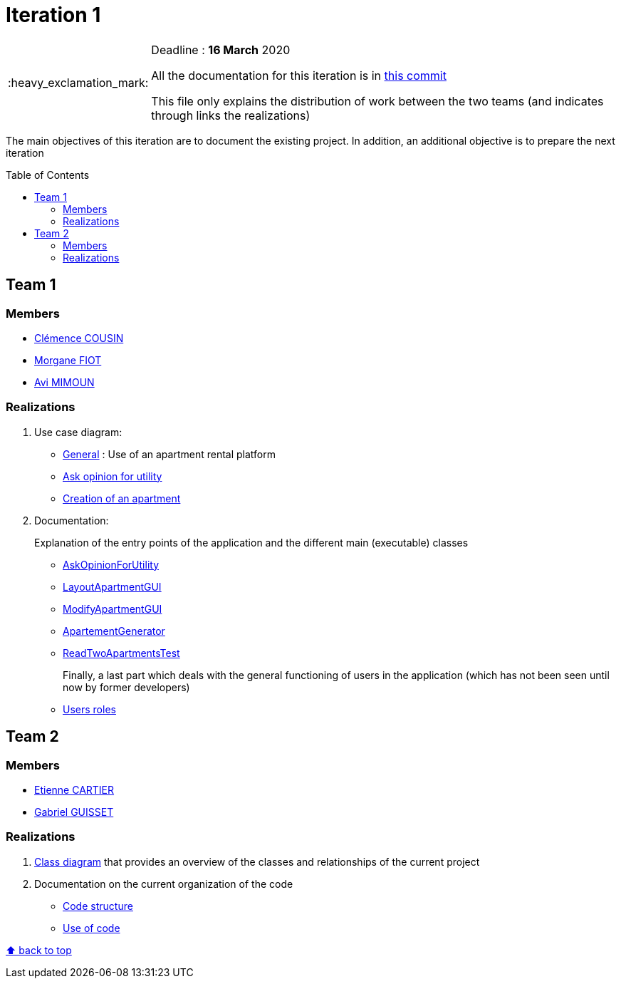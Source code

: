 :tip-caption: :bulb:
:note-caption: :information_source:
:important-caption: :heavy_exclamation_mark:
:caution-caption: :fire:
:warning-caption: :warning:     
:imagesdir: img/
:toc:
:toc-placement!:

= Iteration 1

[IMPORTANT]
====

Deadline : **16 March** 2020

All the documentation for this iteration is in link:https://github.com/av1m/Apartments/tree/fadab79e465f36ad562e7ecec569871ddf0d3452/doc[this commit]

This file only explains the distribution of work between the two teams (and indicates through links the realizations)

====

The main objectives of this iteration are to document the existing project. In addition, an additional objective is to prepare the next iteration

toc::[]

== Team 1

=== Members

- link:https://github.com/clemencecousin[Clémence COUSIN]
- link:https://github.com/MorganeFt[Morgane FIOT]
- link:https://github.com/av1m[Avi MIMOUN]

=== Realizations

1. Use case diagram:

* link:existing-project.adoc#users-roles[General] : Use of an apartment rental platform
* link:existing-project.adoc#askopinionforutility[Ask opinion for utility]
* link:existing-project.adoc#createapartmentgui[Creation of an apartment]

2. Documentation:
+
Explanation of the entry points of the application and the different main (executable) classes
+
* link:existing-project.adoc#askopinionforutility[AskOpinionForUtility]
* link:existing-project.adoc#layoutapartmentgui[LayoutApartmentGUI]
* link:existing-project.adoc#modifyapartmentgui[ModifyApartmentGUI]
* link:existing-project.adoc#apartementgenerator[ApartementGenerator]
* link:existing-project.adoc#readtwoapartmentstest[ReadTwoApartmentsTest]
+
Finally, a last part which deals with the general functioning of users in the application (which has not been seen until now by former developers)
+
* link:existing-project.adoc#users-roles[Users roles]

== Team 2

=== Members

- link:https://github.com/EtienneCartier[Etienne CARTIER]
- link:https://github.com/GabG02[Gabriel GUISSET]

=== Realizations

1. link:existing-project.adoc#class-diagram[Class diagram] that provides an overview of the classes and relationships of the current project

2. Documentation on the current organization of the code 

* link:existing-project.adoc#code-structure[Code structure]
* link:existing-project.adoc#use-of-code[Use of code]

[%hardbreaks]
link:#toc[⬆ back to top]
